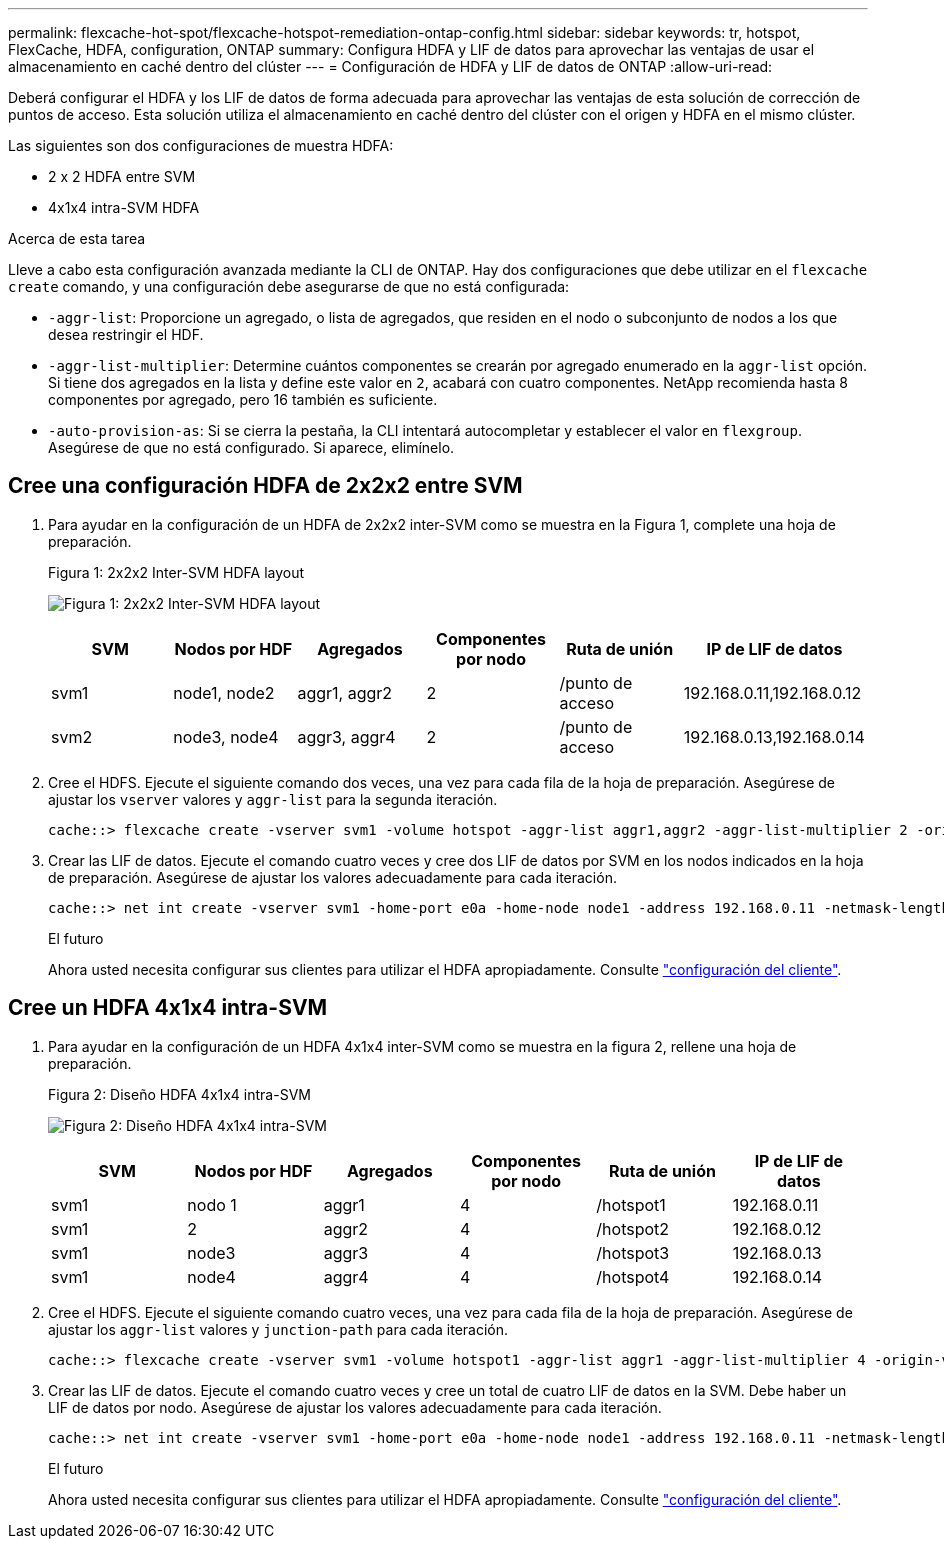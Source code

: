 ---
permalink: flexcache-hot-spot/flexcache-hotspot-remediation-ontap-config.html 
sidebar: sidebar 
keywords: tr, hotspot, FlexCache, HDFA, configuration, ONTAP 
summary: Configura HDFA y LIF de datos para aprovechar las ventajas de usar el almacenamiento en caché dentro del clúster 
---
= Configuración de HDFA y LIF de datos de ONTAP
:allow-uri-read: 


[role="lead"]
Deberá configurar el HDFA y los LIF de datos de forma adecuada para aprovechar las ventajas de esta solución de corrección de puntos de acceso. Esta solución utiliza el almacenamiento en caché dentro del clúster con el origen y HDFA en el mismo clúster.

Las siguientes son dos configuraciones de muestra HDFA:

* 2 x 2 HDFA entre SVM
* 4x1x4 intra-SVM HDFA


.Acerca de esta tarea
Lleve a cabo esta configuración avanzada mediante la CLI de ONTAP. Hay dos configuraciones que debe utilizar en el `flexcache create` comando, y una configuración debe asegurarse de que no está configurada:

* `-aggr-list`: Proporcione un agregado, o lista de agregados, que residen en el nodo o subconjunto de nodos a los que desea restringir el HDF.
* `-aggr-list-multiplier`: Determine cuántos componentes se crearán por agregado enumerado en la `aggr-list` opción. Si tiene dos agregados en la lista y define este valor en `2`, acabará con cuatro componentes. NetApp recomienda hasta 8 componentes por agregado, pero 16 también es suficiente.
* `-auto-provision-as`: Si se cierra la pestaña, la CLI intentará autocompletar y establecer el valor en `flexgroup`. Asegúrese de que no está configurado. Si aparece, elimínelo.




== Cree una configuración HDFA de 2x2x2 entre SVM

. Para ayudar en la configuración de un HDFA de 2x2x2 inter-SVM como se muestra en la Figura 1, complete una hoja de preparación.
+
.Figura 1: 2x2x2 Inter-SVM HDFA layout
image:flexcache-hotspot-hdfa-2x2x2-inter-svm-hdfa.png["Figura 1: 2x2x2 Inter-SVM HDFA layout"]

+
[cols="1,1,1,1,1,1"]
|===
| SVM | Nodos por HDF | Agregados | Componentes por nodo | Ruta de unión | IP de LIF de datos 


| svm1 | node1, node2 | aggr1, aggr2 | 2 | /punto de acceso | 192.168.0.11,192.168.0.12 


| svm2 | node3, node4 | aggr3, aggr4 | 2 | /punto de acceso | 192.168.0.13,192.168.0.14 
|===
. Cree el HDFS. Ejecute el siguiente comando dos veces, una vez para cada fila de la hoja de preparación. Asegúrese de ajustar los `vserver` valores y `aggr-list` para la segunda iteración.
+
[listing]
----
cache::> flexcache create -vserver svm1 -volume hotspot -aggr-list aggr1,aggr2 -aggr-list-multiplier 2 -origin-volume <origin_vol> -origin-vserver <origin_svm> -size <size> -junction-path /hotspot
----
. Crear las LIF de datos. Ejecute el comando cuatro veces y cree dos LIF de datos por SVM en los nodos indicados en la hoja de preparación. Asegúrese de ajustar los valores adecuadamente para cada iteración.
+
[listing]
----
cache::> net int create -vserver svm1 -home-port e0a -home-node node1 -address 192.168.0.11 -netmask-length 24
----
+
.El futuro
Ahora usted necesita configurar sus clientes para utilizar el HDFA apropiadamente. Consulte link:flexcache-hotspot-remediation-client-config.html["configuración del cliente"].





== Cree un HDFA 4x1x4 intra-SVM

. Para ayudar en la configuración de un HDFA 4x1x4 inter-SVM como se muestra en la figura 2, rellene una hoja de preparación.
+
.Figura 2: Diseño HDFA 4x1x4 intra-SVM
image:flexcache-hotspot-hdfa-4x1x4-intra-svm-hdfa.png["Figura 2: Diseño HDFA 4x1x4 intra-SVM"]

+
[cols="1,1,1,1,1,1"]
|===
| SVM | Nodos por HDF | Agregados | Componentes por nodo | Ruta de unión | IP de LIF de datos 


| svm1 | nodo 1 | aggr1 | 4 | /hotspot1 | 192.168.0.11 


| svm1 | 2 | aggr2 | 4 | /hotspot2 | 192.168.0.12 


| svm1 | node3 | aggr3 | 4 | /hotspot3 | 192.168.0.13 


| svm1 | node4 | aggr4 | 4 | /hotspot4 | 192.168.0.14 
|===
. Cree el HDFS. Ejecute el siguiente comando cuatro veces, una vez para cada fila de la hoja de preparación. Asegúrese de ajustar los `aggr-list` valores y `junction-path` para cada iteración.
+
[listing]
----
cache::> flexcache create -vserver svm1 -volume hotspot1 -aggr-list aggr1 -aggr-list-multiplier 4 -origin-volume <origin_vol> -origin-vserver <origin_svm> -size <size> -junction-path /hotspot1
----
. Crear las LIF de datos. Ejecute el comando cuatro veces y cree un total de cuatro LIF de datos en la SVM. Debe haber un LIF de datos por nodo. Asegúrese de ajustar los valores adecuadamente para cada iteración.
+
[listing]
----
cache::> net int create -vserver svm1 -home-port e0a -home-node node1 -address 192.168.0.11 -netmask-length 24
----
+
.El futuro
Ahora usted necesita configurar sus clientes para utilizar el HDFA apropiadamente. Consulte link:flexcache-hotspot-remediation-client-config.html["configuración del cliente"].


